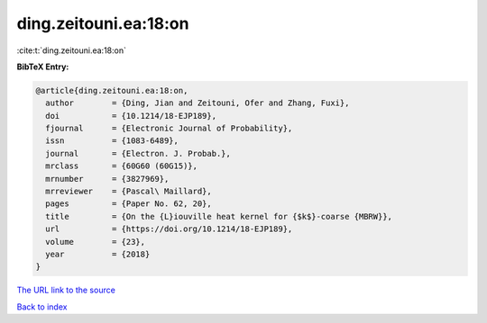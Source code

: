 ding.zeitouni.ea:18:on
======================

:cite:t:`ding.zeitouni.ea:18:on`

**BibTeX Entry:**

.. code-block:: bibtex

   @article{ding.zeitouni.ea:18:on,
     author        = {Ding, Jian and Zeitouni, Ofer and Zhang, Fuxi},
     doi           = {10.1214/18-EJP189},
     fjournal      = {Electronic Journal of Probability},
     issn          = {1083-6489},
     journal       = {Electron. J. Probab.},
     mrclass       = {60G60 (60G15)},
     mrnumber      = {3827969},
     mrreviewer    = {Pascal\ Maillard},
     pages         = {Paper No. 62, 20},
     title         = {On the {L}iouville heat kernel for {$k$}-coarse {MBRW}},
     url           = {https://doi.org/10.1214/18-EJP189},
     volume        = {23},
     year          = {2018}
   }
`The URL link to the source <https://doi.org/10.1214/18-EJP189>`_


`Back to index <../By-Cite-Keys.html>`_

